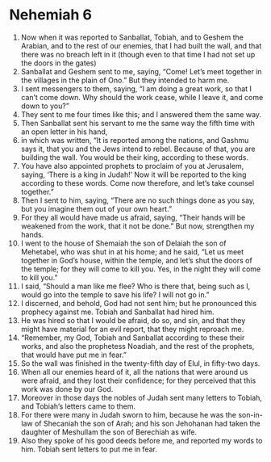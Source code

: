 ﻿
* Nehemiah 6
1. Now when it was reported to Sanballat, Tobiah, and to Geshem the Arabian, and to the rest of our enemies, that I had built the wall, and that there was no breach left in it (though even to that time I had not set up the doors in the gates) 
2. Sanballat and Geshem sent to me, saying, “Come! Let’s meet together in the villages in the plain of Ono.” But they intended to harm me. 
3. I sent messengers to them, saying, “I am doing a great work, so that I can’t come down. Why should the work cease, while I leave it, and come down to you?” 
4. They sent to me four times like this; and I answered them the same way. 
5. Then Sanballat sent his servant to me the same way the fifth time with an open letter in his hand, 
6. in which was written, “It is reported among the nations, and Gashmu says it, that you and the Jews intend to rebel. Because of that, you are building the wall. You would be their king, according to these words. 
7. You have also appointed prophets to proclaim of you at Jerusalem, saying, ‘There is a king in Judah!’ Now it will be reported to the king according to these words. Come now therefore, and let’s take counsel together.” 
8. Then I sent to him, saying, “There are no such things done as you say, but you imagine them out of your own heart.” 
9. For they all would have made us afraid, saying, “Their hands will be weakened from the work, that it not be done.” But now, strengthen my hands. 
10. I went to the house of Shemaiah the son of Delaiah the son of Mehetabel, who was shut in at his home; and he said, “Let us meet together in God’s house, within the temple, and let’s shut the doors of the temple; for they will come to kill you. Yes, in the night they will come to kill you.” 
11. I said, “Should a man like me flee? Who is there that, being such as I, would go into the temple to save his life? I will not go in.” 
12. I discerned, and behold, God had not sent him; but he pronounced this prophecy against me. Tobiah and Sanballat had hired him. 
13. He was hired so that I would be afraid, do so, and sin, and that they might have material for an evil report, that they might reproach me. 
14. “Remember, my God, Tobiah and Sanballat according to these their works, and also the prophetess Noadiah, and the rest of the prophets, that would have put me in fear.” 
15. So the wall was finished in the twenty-fifth day of Elul, in fifty-two days. 
16. When all our enemies heard of it, all the nations that were around us were afraid, and they lost their confidence; for they perceived that this work was done by our God. 
17. Moreover in those days the nobles of Judah sent many letters to Tobiah, and Tobiah’s letters came to them. 
18. For there were many in Judah sworn to him, because he was the son-in-law of Shecaniah the son of Arah; and his son Jehohanan had taken the daughter of Meshullam the son of Berechiah as wife. 
19. Also they spoke of his good deeds before me, and reported my words to him. Tobiah sent letters to put me in fear. 
